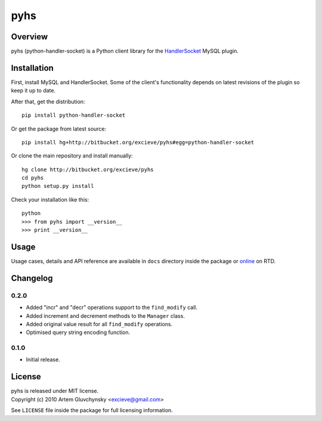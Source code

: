 ====
pyhs
====

Overview
--------

pyhs (python-handler-socket) is a Python client library for the
`HandlerSocket <https://github.com/ahiguti/HandlerSocket-Plugin-for-MySQL/>`_
MySQL plugin.

Installation
------------

First, install MySQL and HandlerSocket. Some of the client's functionality
depends on latest revisions of the plugin so keep it up to date.

After that, get the distribution::
    
    pip install python-handler-socket

Or get the package from latest source::

    pip install hg+http://bitbucket.org/excieve/pyhs#egg=python-handler-socket

Or clone the main repository and install manually::

    hg clone http://bitbucket.org/excieve/pyhs
    cd pyhs
    python setup.py install

Check your installation like this::

    python
    >>> from pyhs import __version__
    >>> print __version__

Usage
-----

Usage cases, details and API reference are available
in ``docs`` directory inside the package or
`online <http://python-handler-socket.readthedocs.org/>`_ on RTD.

Changelog
---------

0.2.0
~~~~~
- Added "incr" and "decr" operations support to the ``find_modify`` call.
- Added increment and decrement methods to the ``Manager`` class.
- Added original value result for all ``find_modify`` operations.
- Optimised query string encoding function.

0.1.0
~~~~~
- Initial release.

License
-------

| pyhs is released under MIT license.
| Copyright (c) 2010 Artem Gluvchynsky <excieve@gmail.com>

See ``LICENSE`` file inside the package for full licensing information.
